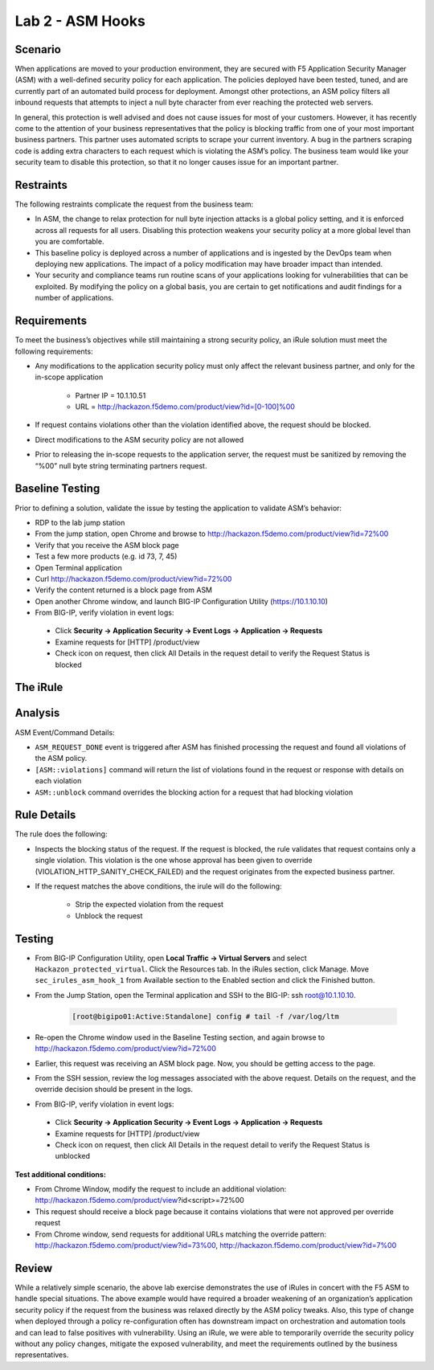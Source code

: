 Lab 2 - ASM Hooks
-----------------


Scenario
~~~~~~~~~

When applications are moved to your production environment, they are secured with F5 Application Security Manager (ASM) with a well-defined security policy for each application.  The policies deployed have been tested, tuned, and are currently part of an automated build process for deployment.  Amongst other protections, an ASM policy filters all inbound requests that attempts to inject a null byte character from ever reaching the protected web servers.  

In general, this protection is well advised and does not cause issues for most of your customers.  However, it has recently come to the attention of your business representatives that the policy is blocking traffic from one of your most important business partners.  This partner uses automated scripts to scrape your current inventory.  A bug in the partners scraping code is adding extra characters to each request which is violating the ASM’s policy.  The business team would like your security team to disable this protection, so that it no longer causes issue for an important partner.  


Restraints
~~~~~~~~~~~

The following restraints complicate the request from the business team:

- In ASM, the change to relax protection for null byte injection attacks is a global policy setting, and it is enforced across all requests for all users.  Disabling this protection weakens your security policy at a more global level than you are comfortable.
- This baseline policy is deployed across a number of applications and is ingested by the DevOps team when deploying new applications.  The impact of a policy modification may have broader impact than intended.
- Your security and compliance teams run routine scans of your applications looking for vulnerabilities that can be exploited.  By modifying the policy on a global basis, you are certain to get notifications and audit findings for a number of applications.  


Requirements
~~~~~~~~~~~~~

To meet the business’s objectives while still maintaining a strong security policy, an iRule solution must meet the following requirements:

- Any modifications to the application security policy must only affect the relevant business partner, and only for the in-scope application
 
   - Partner IP = 10.1.10.51
   - URL = http://hackazon.f5demo.com/product/view?id=[0-100]%00

- If request contains violations other than the violation identified above, the request should be blocked.
- Direct modifications to the ASM security policy are not allowed
- Prior to releasing the in-scope requests to the application server, the request must be sanitized by removing the “%00” null byte string terminating partners request.

Baseline Testing
~~~~~~~~~~~~~~~~~

Prior to defining a solution, validate the issue by testing the application to validate ASM’s behavior:

- RDP to the lab jump station 
- From the jump station, open Chrome and browse to http://hackazon.f5demo.com/product/view?id=72%00
- Verify that you receive the ASM block page
- Test a few more products (e.g. id 73, 7, 45)
- Open Terminal application
- Curl http://hackazon.f5demo.com/product/view?id=72%00
- Verify the content returned is a block page from ASM

- Open another Chrome window, and launch BIG-IP Configuration Utility (https://10.1.10.10)
- From BIG-IP, verify violation in event logs:

 - Click **Security -> Application Security -> Event Logs -> Application -> Requests**
 - Examine requests for [HTTP] /product/view
 - Check icon on request, then click All Details in the request detail to verify the Request Status is blocked


The iRule
~~~~~~~~~~


.. code-block:: tcl 
   :linenos:

   when ASM_REQUEST_DONE {
      set asm1_debug_verb 1
      set asm1_debug 1
    
      if { [ASM::status] equals "blocked" } {
        
         if { $asm1_debug_verb } { 
            log local0. "Violation count: [ASM::violation count] "
            log local0. "Violation names: [ASM::violation names] "
            log local0. "Violation attack types: [ASM::violation attack_types] "
            log local0. "Violation details: [ASM::violation details] "
        }
        
         if { [ASM::violation count] <= 1 } {
         # Allow only if this request only violates a specific element of the policy 
            if { [lindex [ASM::violation names] 0] equals "VIOLATION_HTTP_SANITY_CHECK_FAILED" } { 
               if {$asm1_debug} {
                  log local0. "ASM_OVERRIDE: HTTP Request Blocked by ASM with SANITY CHECK VIOLATION, URI = [HTTP::uri] "
               }
               if { [HTTP::uri] starts_with "/product/view?id" && [HTTP::uri] ends_with "%00" } {
                  if { $asm1_debug } {
                     log local0. "ASM_OVERRIDE: URI Request pattern matches override request"
                  }  
                    
                  if { [ASM::client_ip] equals "10.1.10.51" } {
                     if { $asm1_debug } {
                        log local0. "ASM_OVERRIDE: Partner IP: [ASM::client_ip] matches override request" 
                     }
                     #we have a request that matches the OVERRIDE request, override and modify
                        set new_uri [string trimright [HTTP::uri] "%00"]
                        HTTP::uri $new_uri
                        ASM::unblock
                        if { $asm1_debug } {
                           log local0. "ASM_OVERRIDE: Modified request URI, new uri = [HTTP::uri]"
                           log local0. "ASM_OVERRIDE: Unblocking request and releasing to server"
                        }
                   }
               }    
           }
        }
         else {
            if { $asm1_debug } {
               log local0. "ASM:OVERRIDE: Request contains multiple violations, will not override sec policy"
            }
         }
      }
   }


Analysis
~~~~~~~~~

ASM Event/Command Details:

- ``ASM_REQUEST_DONE`` event is triggered after ASM has finished processing the request and found all violations of the ASM policy.
- ``[ASM::violations]`` command will return the list of violations found in the request or response with details on each violation
- ``ASM::unblock`` command overrides the blocking action for a request that had blocking violation

Rule Details
~~~~~~~~~~~~~

The rule does the following:

- Inspects the blocking status of the request.  If the request is blocked, the rule validates that request contains only a single violation. This violation is the one whose approval has been given to override (VIOLATION_HTTP_SANITY_CHECK_FAILED) and the request originates from the expected business partner.
- If the request matches the above conditions, the irule will do the following: 
 
   - Strip the expected violation from the request
   - Unblock the request


Testing
~~~~~~~~

- From BIG-IP Configuration Utility, open **Local Traffic -> Virtual Servers** and select ``Hackazon_protected_virtual``. Click the Resources tab. In the iRules section, click Manage.  Move ``sec_irules_asm_hook_1`` from Available section to the Enabled section and click the Finished button.
- From the Jump Station, open the Terminal application and SSH to the BIG-IP: ssh root@10.1.10.10.

   .. code-block:: console
      
      [root@bigipo01:Active:Standalone] config # tail -f /var/log/ltm

- Re-open the Chrome window used in the Baseline Testing section, and again browse to http://hackazon.f5demo.com/product/view?id=72%00  
 
- Earlier, this request was receiving an ASM block page.  Now, you should be getting access to the page.

- From the SSH session, review the log messages associated with the above request.  Details on the request, and the override decision should be present in the logs.
- From BIG-IP, verify violation in event logs:
 
 - Click **Security -> Application Security -> Event Logs -> Application -> Requests**
 - Examine requests for [HTTP] /product/view
 - Check icon on request, then click All Details in the request detail to verify the Request Status is unblocked

**Test additional conditions:**
   
- From Chrome Window, modify the request to include an additional violation: http://hackazon.f5demo.com/product/view?id<script>=72%00

- This request should receive a block page because it contains violations that were not approved per override request

- From Chrome window, send requests for additional URLs matching the override pattern: http://hackazon.f5demo.com/product/view?id=73%00, http://hackazon.f5demo.com/product/view?id=7%00


Review
~~~~~~~

While a relatively simple scenario, the above lab exercise demonstrates the use of iRules in concert with the F5 ASM to handle special situations. The above example would have required a broader weakening of an organization’s application security policy if the request from the business was relaxed directly by the ASM policy tweaks.  Also, this type of change when deployed through a policy re-configuration often has downstream impact on orchestration and automation tools and can lead to false positives with vulnerability.  Using an iRule, we were able to temporarily override the security policy without any policy changes, mitigate the exposed vulnerability, and meet the requirements outlined by the business representatives.

